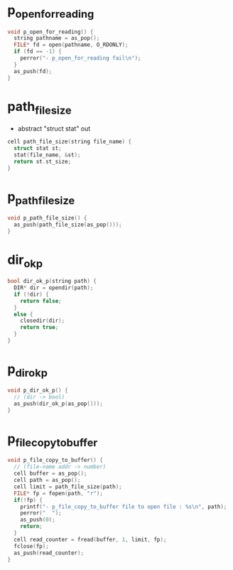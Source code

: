 * p_open_for_reading

  #+begin_src c
  void p_open_for_reading() {
    string pathname = as_pop();
    FILE* fd = open(pathname, O_RDONLY);
    if (fd == -1) {
      perror("- p_open_for_reading fail\n");
    }
    as_push(fd);
  }
  #+end_src

* path_file_size

  - abstract "struct stat" out

  #+begin_src c
  cell path_file_size(string file_name) {
    struct stat st;
    stat(file_name, &st);
    return st.st_size;
  }
  #+end_src

* p_path_file_size

  #+begin_src c
  void p_path_file_size() {
    as_push(path_file_size(as_pop()));
  }
  #+end_src

* dir_ok_p

  #+begin_src c
  bool dir_ok_p(string path) {
    DIR* dir = opendir(path);
    if (!dir) {
      return false;
    }
    else {
      closedir(dir);
      return true;
    }
  }
  #+end_src

* p_dir_ok_p

  #+begin_src c
  void p_dir_ok_p() {
    // (dir -> bool)
    as_push(dir_ok_p(as_pop()));
  }
  #+end_src

* p_file_copy_to_buffer

  #+begin_src c
  void p_file_copy_to_buffer() {
    // (file-name addr -> number)
    cell buffer = as_pop();
    cell path = as_pop();
    cell limit = path_file_size(path);
    FILE* fp = fopen(path, "r");
    if(!fp) {
      printf("- p_file_copy_to_buffer file to open file : %s\n", path);
      perror("  ");
      as_push(0);
      return;
    }
    cell read_counter = fread(buffer, 1, limit, fp);
    fclose(fp);
    as_push(read_counter);
  }
  #+end_src
